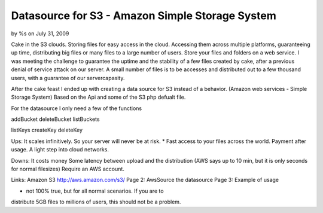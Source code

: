 

Datasource for S3 - Amazon Simple Storage System
================================================

by %s on July 31, 2009

Cake in the S3 clouds. Storing files for easy access in the cloud.
Accessing them across multiple platforms, guaranteeing up time,
distributing big files or many files to a large number of users. Store
your files and folders on a web service.
I was meeting the challenge to guarantee the uptime and the stability
of a few files created by cake, after a previous denial of service
attack on our server. A small number of files is to be accesses and
distributed out to a few thousand users, with a guarantee of our
servercapasity.

After the cake feast I ended up with creating a data source for S3
instead of a behavior. (Amazon web services - Simple Storage System)
Based on the Api and some of the S3 php defualt file.

For the datasource I only need a few of the functions

addBucket
deleteBucket
listBuckets

listKeys
createKey
deleteKey


Ups:
It scales infinitively. So your server will never be at risk. *
Fast access to your files across the world.
Payment after usage.
A light step into cloud networks.

Downs:
It costs money
Some latency between upload and the distribution (AWS says up to 10
min, but it is only seconds for normal filesizes)
Require an AWS account.

Links:
Amazon S3 `http://aws.amazon.com/s3/`_
Page 2: AwsSource the datasource
Page 3: Example of usage

* not 100% true, but for all normal scenarios. If you are to
distribute 5GB files to millions of users, this should not be a
problem.

.. _http://aws.amazon.com/s3/: http://aws.amazon.com/s3/
.. meta::
    :title: Datasource for S3 - Amazon Simple Storage System
    :description: CakePHP Article related to datasource,Cloud,eskil,s,amazon web services,Case Studies
    :keywords: datasource,Cloud,eskil,s,amazon web services,Case Studies
    :copyright: Copyright 2009 
    :category: case_studies

